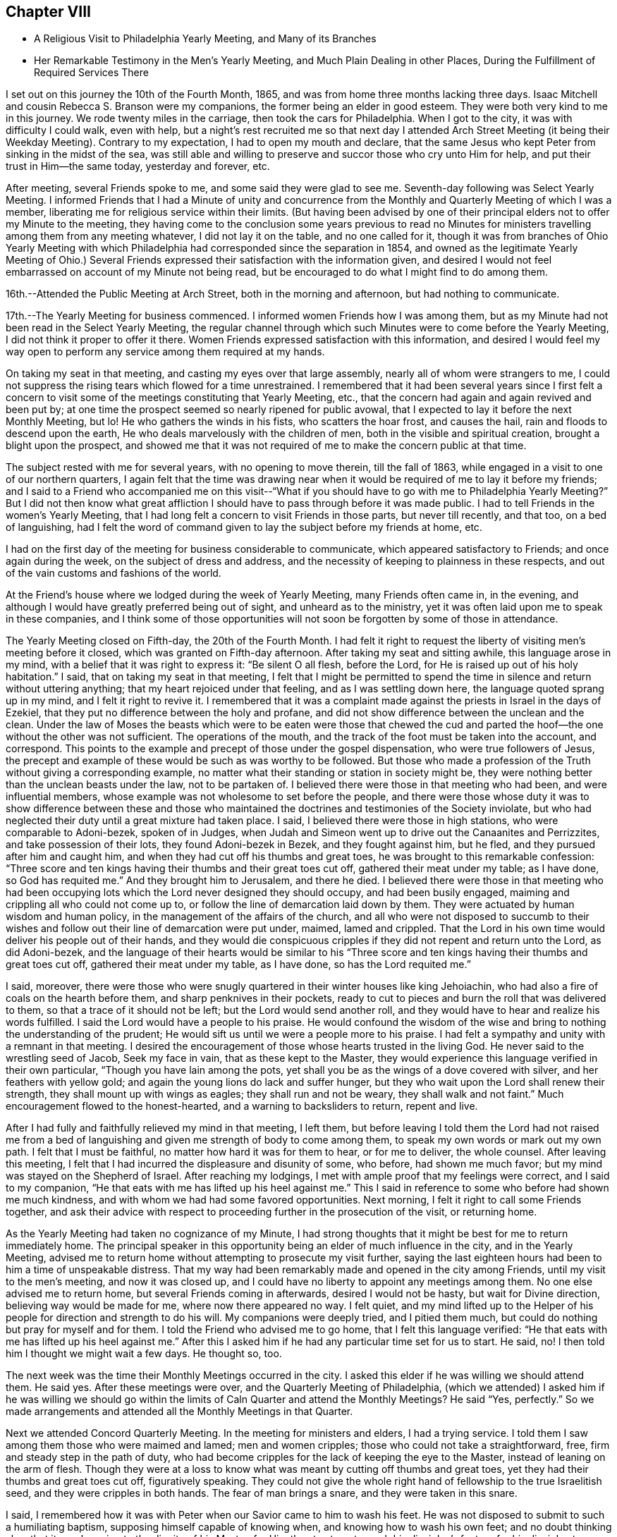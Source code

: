 == Chapter VIII

[.chapter-synopsis]
* A Religious Visit to Philadelphia Yearly Meeting, and Many of its Branches
* Her Remarkable Testimony in the Men`'s Yearly Meeting, and Much Plain Dealing in other Places, During the Fulfillment of Required Services There

I set out on this journey the 10th of the Fourth Month, 1865,
and was from home three months lacking three days.
Isaac Mitchell and cousin Rebecca S. Branson were my companions,
the former being an elder in good esteem.
They were both very kind to me in this journey.
We rode twenty miles in the carriage, then took the cars for Philadelphia.
When I got to the city, it was with difficulty I could walk, even with help,
but a night`'s rest recruited me so that next day I attended Arch Street
Meeting (it being their Weekday Meeting). Contrary to my expectation,
I had to open my mouth and declare,
that the same Jesus who kept Peter from sinking in the midst of the sea,
was still able and willing to preserve and succor those who cry unto Him for help,
and put their trust in Him--the same today, yesterday and forever, etc.

After meeting, several Friends spoke to me,
and some said they were glad to see me. Seventh-day following was Select Yearly Meeting.
I informed Friends that I had a Minute of unity and concurrence from
the Monthly and Quarterly Meeting of which I was a member,
liberating me for religious service within their limits.
(But having been advised by one of their principal
elders not to offer my Minute to the meeting,
they having come to the conclusion some years previous to read no Minutes
for ministers travelling among them from any meeting whatever,
I did not lay it on the table, and no one called for it,
though it was from branches of Ohio Yearly Meeting with which
Philadelphia had corresponded since the separation in 1854,
and owned as the legitimate Yearly Meeting of Ohio.) Several Friends
expressed their satisfaction with the information given,
and desired I would not feel embarrassed on account of my Minute not being read,
but be encouraged to do what I might find to do among them.

16th.--Attended the Public Meeting at Arch Street, both in the morning and afternoon,
but had nothing to communicate.

17th.--The Yearly Meeting for business commenced.
I informed women Friends how I was among them,
but as my Minute had not been read in the Select Yearly Meeting,
the regular channel through which such Minutes were to come before the Yearly Meeting,
I did not think it proper to offer it there.
Women Friends expressed satisfaction with this information,
and desired I would feel my way open to perform
any service among them required at my hands.

On taking my seat in that meeting, and casting my eyes over that large assembly,
nearly all of whom were strangers to me,
I could not suppress the rising tears which flowed for a time unrestrained.
I remembered that it had been several years since I first felt a concern to
visit some of the meetings constituting that Yearly Meeting,
etc., that the concern had again and again revived and been put by;
at one time the prospect seemed so nearly ripened for public avowal,
that I expected to lay it before the next Monthly Meeting, but lo!
He who gathers the winds in his fists, who scatters the hoar frost, and causes the hail,
rain and floods to descend upon the earth,
He who deals marvelously with the children of men,
both in the visible and spiritual creation, brought a blight upon the prospect,
and showed me that it was not required of me to make the concern public at that time.

The subject rested with me for several years, with no opening to move therein,
till the fall of 1863, while engaged in a visit to one of our northern quarters,
I again felt that the time was drawing near when it
would be required of me to lay it before my friends;
and I said to a Friend who accompanied me on this visit--"`What if you should have
to go with me to Philadelphia Yearly Meeting?`" But I did not then know what great
affliction I should have to pass through before it was made public.
I had to tell Friends in the women`'s Yearly Meeting,
that I had long felt a concern to visit Friends in those parts, but never till recently,
and that too, on a bed of languishing,
had I felt the word of command given to lay the subject before my friends at home, etc.

I had on the first day of the meeting for business considerable to communicate,
which appeared satisfactory to Friends; and once again during the week,
on the subject of dress and address,
and the necessity of keeping to plainness in these respects,
and out of the vain customs and fashions of the world.

At the Friend`'s house where we lodged during the week of Yearly Meeting,
many Friends often came in, in the evening,
and although I would have greatly preferred being out of sight,
and unheard as to the ministry,
yet it was often laid upon me to speak in these companies,
and I think some of those opportunities will not
soon be forgotten by some of those in attendance.

The Yearly Meeting closed on Fifth-day, the 20th of the Fourth Month.
I had felt it right to request the liberty of visiting men`'s meeting before it closed,
which was granted on Fifth-day afternoon.
After taking my seat and sitting awhile, this language arose in my mind,
with a belief that it was right to express it: "`Be silent O all flesh, before the Lord,
for He is raised up out of his holy habitation.`"
I said, that on taking my seat in that meeting,
I felt that I might be permitted to spend the time in
silence and return without uttering anything;
that my heart rejoiced under that feeling, and as I was settling down here,
the language quoted sprang up in my mind,
and I felt it right to revive it. I remembered that it was a
complaint made against the priests in Israel in the days of Ezekiel,
that they put no difference between the holy and profane,
and did not show difference between the unclean and the clean.
Under the law of Moses the beasts which were to be eaten were those that chewed the
cud and parted the hoof--the one without the other was not sufficient.
The operations of the mouth, and the track of the foot must be taken into the account,
and correspond.
This points to the example and precept of those under the gospel dispensation,
who were true followers of Jesus,
the precept and example of these would be such as was worthy to be followed.
But those who made a profession of the Truth without giving a corresponding example,
no matter what their standing or station in society might be,
they were nothing better than the unclean beasts under the law,
not to be partaken of. I believed there were those in that meeting who had been,
and were influential members, whose example was not wholesome to set before the people,
and there were those whose duty it was to show difference between these and
those who maintained the doctrines and testimonies of the Society inviolate,
but who had neglected their duty until a great mixture had taken place.
I said, I believed there were those in high stations, who were comparable to Adoni-bezek,
spoken of in Judges,
when Judah and Simeon went up to drive out the Canaanites and Perrizzites,
and take possession of their lots, they found Adoni-bezek in Bezek,
and they fought against him, but he fled, and they pursued after him and caught him,
and when they had cut off his thumbs and great toes,
he was brought to this remarkable confession:
"`Three score and ten kings having their thumbs and their great toes cut off,
gathered their meat under my table; as I have done,
so God has requited me.`" And they brought him to Jerusalem, and there he died.
I believed there were those in that meeting who had been occupying
lots which the Lord never designed they should occupy,
and had been busily engaged, maiming and crippling all who could not come up to,
or follow the line of demarcation laid down by them.
They were actuated by human wisdom and human policy,
in the management of the affairs of the church,
and all who were not disposed to succumb to their wishes and
follow out their line of demarcation were put under,
maimed, lamed and crippled.
That the Lord in his own time would deliver his people out of their hands,
and they would die conspicuous cripples if they did not repent and return unto the Lord,
as did Adoni-bezek,
and the language of their hearts would be similar to his "`Three
score and ten kings having their thumbs and great toes cut off,
gathered their meat under my table, as I have done, so has the Lord requited me.`"

I said, moreover,
there were those who were snugly quartered in their winter houses like king Jehoiachin,
who had also a fire of coals on the hearth before them,
and sharp penknives in their pockets,
ready to cut to pieces and burn the roll that was delivered to them,
so that a trace of it should not be left; but the Lord would send another roll,
and they would have to hear and realize his words fulfilled.
I said the Lord would have a people to his praise.
He would confound the wisdom of the wise and bring to
nothing the understanding of the prudent;
He would sift us until we were a people more to his praise.
I had felt a sympathy and unity with a remnant in that meeting.
I desired the encouragement of those whose hearts trusted in the living God.
He never said to the wrestling seed of Jacob, Seek my face in vain,
that as these kept to the Master,
they would experience this language verified in their own particular,
"`Though you have lain among the pots,
yet shall you be as the wings of a dove covered with silver,
and her feathers with yellow gold; and again the young lions do lack and suffer hunger,
but they who wait upon the Lord shall renew their strength,
they shall mount up with wings as eagles; they shall run and not be weary,
they shall walk and not faint.`"
Much encouragement flowed to the honest-hearted, and a warning to backsliders to return,
repent and live.

After I had fully and faithfully relieved my mind in that meeting, I left them,
but before leaving I told them the Lord had not raised me from a bed
of languishing and given me strength of body to come among them,
to speak my own words or mark out my own path.
I felt that I must be faithful, no matter how hard it was for them to hear,
or for me to deliver, the whole counsel.
After leaving this meeting,
I felt that I had incurred the displeasure and disunity of some, who before,
had shown me much favor; but my mind was stayed on the Shepherd of Israel.
After reaching my lodgings, I met with ample proof that my feelings were correct,
and I said to my companion, "`He that eats with me has lifted up his heel against me.`"
This I said in reference to some who before had shown me much kindness,
and with whom we had had some favored opportunities.
Next morning, I felt it right to call some Friends together,
and ask their advice with respect to proceeding further in the prosecution of the visit,
or returning home.

As the Yearly Meeting had taken no cognizance of my Minute,
I had strong thoughts that it might be best for me to return immediately home.
The principal speaker in this opportunity being an elder of much influence in the city,
and in the Yearly Meeting,
advised me to return home without attempting to prosecute my visit further,
saying the last eighteen hours had been to him a time of unspeakable distress.
That my way had been remarkably made and opened in the city among Friends,
until my visit to the men`'s meeting, and now it was closed up,
and I could have no liberty to appoint any meetings among them.
No one else advised me to return home, but several Friends coming in afterwards,
desired I would not be hasty, but wait for Divine direction,
believing way would be made for me, where now there appeared no way.
I felt quiet,
and my mind lifted up to the Helper of his
people for direction and strength to do his will.
My companions were deeply tried, and I pitied them much,
but could do nothing but pray for myself and for them.
I told the Friend who advised me to go home, that I felt this language verified:
"`He that eats with me has lifted up his heel against me.`" After
this I asked him if he had any particular time set for us to start.
He said, no!
I then told him I thought we might wait a few days.
He thought so, too.

The next week was the time their Monthly Meetings occurred in the city.
I asked this elder if he was willing we should attend them.
He said yes.
After these meetings were over, and the Quarterly Meeting of Philadelphia,
(which we attended) I asked him if he was willing we should go within the
limits of Caln Quarter and attend the Monthly Meetings? He said "`Yes,
perfectly.`"
So we made arrangements and attended all the Monthly Meetings in that Quarter.

Next we attended Concord Quarterly Meeting.
In the meeting for ministers and elders, I had a trying service.
I told them I saw among them those who were maimed and lamed; men and women cripples;
those who could not take a straightforward, free,
firm and steady step in the path of duty,
who had become cripples for the lack of keeping the eye to the Master,
instead of leaning on the arm of flesh.
Though they were at a loss to know what was meant by cutting off thumbs and great toes,
yet they had their thumbs and great toes cut off, figuratively speaking.
They could not give the whole right hand of fellowship to the true Israelitish seed,
and they were cripples in both hands.
The fear of man brings a snare, and they were taken in this snare.

I said, I remembered how it was with Peter when our Savior came to him to wash his feet.
He was not disposed to submit to such a humiliating baptism,
supposing himself capable of knowing when, and knowing how to wash his own feet;
and no doubt thinking also, that it was lowering to the dignity of his Master,
for Him thus to stoop to wash his disciples`'s feet,
or for his disciples to subject their Lord to this necessity.
But when he was told, "`If I wash you not,
you have no part with me,`" he was all submission.
After the washing was over, Jesus said unto them,
"`Do you know what I have done to you? You call me Master, and Lord; and you say well;
for so I am. If I, then, your Lord and Master, have washed your feet,
you also ought to wash one another`'s feet.`"
Jesus did not choose two or three of his disciples to wash the feet of the rest,
but they were to wash one another`'s feet.
The disciples of Christ will feel not only a willingness,
but a necessity of taking and receiving advice from his fellow disciples;
he will not feel himself too clean or too whole to be counseled,
or reproved even by the least babe in Christ.
"`He that receives whomsoever I send, receives me, and He that receives me,
receives Him that sent me.`" Male and female are all one in Christ Jesus.

After this meeting, a minister said to me, "`You have had a hard meeting,
but there is cause for your exercises and your remarks.
Oh, the bitter draughts my soul was made partaker of in many places,
so that I can say with David, "`Unless the Lord had been my help,
my soul had almost dwelt in silence.`"

Next day the Quarterly Meeting occurred.
It was a very large gathering.
Here, again I had close things to deliver, and hard to be uttered;
yet there was more openness than in the Select Meeting.
Where there is not a willingness to hear the Truth spoken,
it makes hard work for those to whom it is given to declare the whole counsel of God,
whether the people will hear or whether they will forbear.
I told them that some, no doubt, were desirous we should have a good meeting,
the language of whose hearts often was, Oh,
that we could have such precious heart tendering
opportunities as Friends had in the rise of the Society.
But we should remember that we are a backslidden people; the love of the world,
the wisdom, policy, riches, pleasures, pastimes, manners,
maxims and customs of the world, have gained ascendency and great place among us;
many were following those things with avidity,
which our worthy predecessors were led to renounce; and were trampling under foot,
or esteeming lightly those principles and testimonies for which,
and the support of which, our early Friends suffered persecution, imprisonment and death.
"`Will not the Lord judge for these things;
will not my soul be avenged on such a people or nation as this?`" The
judgments of the Lord are in the nation and in the Church,
and yet we are not humbled.
But this impressive, gracious and inviting language is still held out to us,
awaiting our acceptance: "`Return, you backsliding children,
and I will heal your backslidings.`"
And again: "`Bring all the tithes into the storehouse,
that there may be meat in mine house, and prove me now herewith, says the Lord of hosts,
if I will not open you the windows of heaven, and pour you out a blessing,
that there shall not be room enough to receive it.`"

I had to declare that it was my full belief there were
those in that meeting who occupied high stations,
to whom this language was applicable: "`Take away from me the noise of your songs;
for I will not hear the melody of your violin. But let judgment run down as waters,
and righteousness as a mighty stream.`"
That the leprosy had got into the head,
and was of such a nature as to require those affected therewith, to cover the upper lip,
and cry, Unclean! unclean.
The foregoing is only a small part of what I had to communicate in that meeting.

In the women`'s meeting I had a short testimony on the subject of dress,
recommending plainness and consistency in this respect.
After meeting, Elizabeth Scattergood, an elder, said to me,
I have good unity with your services in our meeting today,
and should have felt better satisfied if I had expressed it publicly, but, said she,
"`that is the way we get along;
in a crippled way`"--meaning for the lack of being faithful.
On the day following, we visited dear Hannah Gibbons, who was in her ninety-fifth year.
Truly it was a strengthening, encouraging visit to my mind.
She was lively and green in old age, remembered her visit to Ohio,
made in her eightieth year;
could recollect much that was said and done in our Yearly Meeting at that time.
One thing I think right to mention,
it being a time of great disturbance and commotion on account of the spread
of unsound doctrines,--the doctrines of Joseph John Gurney and his abettors,
and there being some Friends in attendance of Ohio Yearly Meeting at that time,
from the Smaller Body (so called) of New England.
The Clerks of the women`'s meeting seemed determined to close
the Yearly Meeting without transacting the business thereof,
being encouraged by those of their way of thinking.
When the Clerk was about to read the concluding Minute, Hannah Gibbons arose and said,
that although she could not hear what was before the meeting, she felt it right to say,
she desired Friends would be faithful,
and if the Clerks did conclude the meeting without transacting the business,
she hoped faithful Friends would keep their seats,
and attend to the business of the meeting.
This honest, timely remonstrance, put a stop to their proceeding to conclude the meeting,
and the regular business was transacted.
The Friends from New England were men.

Fifth Month 11th.--Attended the Select Quarterly Meeting of
ministers and elders for Caln Quarterly Meeting.
Towards the close of this meeting I had to warn Friends
to be aware of the Joabs--to remember Abner and Amasa,
how they lost their lives by his treacherous dealings.
"`Died Abner, as a fool dies? his hands were not bound nor his feet fettered.`"
Joab did not want any one to supersede him in the king`'s business,
and determined to put all out of the way, who should be appointed to go before him;
hence, with feigned pretences towards the one, and feigned love towards the other,
he slew both Abner and Amasa.
But his gray hairs were not permitted to go down to the grave in peace,
though he arrayed himself conspicuously on the side of king David,
yet the king gave a charge to his son and successor concerning Joab,
because of his treachery and wickedness.
And when Solomon commanded Benaiah to smite him, he took hold of the horns of the altar,
still desiring to be considered a true worshipper in the house of God; nevertheless,
he was smitten there, and there he died.

How similar to the conduct of Joab is the conduct of some in the present day,
who are professing to be on the King`'s side, and actuated by a zeal,
but not of or from the Lord; desirous of self-exaltation or promotion,
who would allure from the path of duty by feigned words and fair speeches,
those who are on the King`'s business; and when they have got them,
to turn aside from the highway of holiness, behold their dagger is felt,
the precious life is smitten,
and they have no more strength to run on the Lord`'s errands, or do the King`'s business.
Though these over-zealous pretenders to religion care
nothing for the spiritual lives of those they slay,
yet their aim is to make a great show of love and good will,
as if the health of the souls of their fellow creatures was their chief concern.
"`Are you in health my brother,`" said Joab to Amasa,
and took him by the beard to kiss him, and then slew him,
leaving him in the highway for all to gaze upon him.

12th.--Attended the Quarterly Meeting for business.
In the forepart thereof, I had a testimony to bear on the subject of forgiveness,
and felt easy and satisfied.
In the women`'s meeting I had to revive the language:
"`Because the daughters of Zion are haughty,
and walk with stretched-forth necks and shameless eyes, walking and mincing as they go,
and making a tinkling with their feet.
Therefore the Lord will smite with a scab the crown of the head of the daughters of Zion,
and the Lord will discover their secret parts.`"
I admonished those who were high and lifted up in pride,
to remember what had come upon many daughters in our land,
how they had been brought down from their height and reduced to poverty
within the past four years in consequence of the ravages of civil war,
and although we had in many places been basking as in the sunshine of prosperity,
while thousands and tens of thousands have been undergoing the keenest reverse;
yet we must remember the Lord is no respecter of persons,
and while we may not be obliged to drink the cup of affliction and
judgment in the same way that others have been partaking of;
the time will come,
that all who continue indulging in the vain gratification of a worldly spirit,
will experience the judgments of the Lord to come upon them, yes,
the time must and will come upon all such, wherein their secret parts,
or the secret of their hearts, will be discovered, and mourning,
lamentation and woe will be their portion.
The Lord will take away from the daughters of Zion the
bravery of their tinkling ornaments and their cauls,
and their round tires like the moon, etc.
(see Isaiah, chapter third.
As this language has been verified in the experience of many professing
Christians of latter time in a remarkable manner in our beloved country,
it should have a tendency to humble us as in dust and ashes before the Most High God,
lest the cup of his indignation be handed to us unmingled with
mercy and we have to drink the very dregs thereof.
But the inviting language is still held out: "`Return, you backsliding children,
and I will heal your backslidings.`"

13th.--Attended the funeral of Isaac Phillips,
an esteemed elder of Bradford Monthly and Particular Meeting.
At the house of the deceased, before the interment,
I expressed to the widow of this Friend, my belief that all was well with her husband,
and encouraged her to keep the faith and patience,
that she might follow him to his home in heaven.
After the corpse was laid in the tomb, Friends held a meeting, which was very large,
I had nothing to communicate; Samuel Cope and Phebe Roberts spoke therein.
The same evening we went to West Chester and lodged with Elizabeth,
widow of the late William Scattergood.
The latter was a minister in the Society who stood much
opposed to the modern innovations in doctrine and practice,
which have made their way in the Society.
Elizabeth is a worthy elder, and treated us with much kindness and motherly regard.

14th.--Attended West Chester Meeting (it being First-day). In this
meeting I found it right to revive the language of the Apostle Peter:
"`But the day of the Lord will come as a thief in the night;
in the which the heavens shall pass away with a great noise,
and the elements shall melt with fervent heat; the earth also,
and the works that are therein,
shall be burnt up. Seeing then that all these things shall be dissolved,
what manner of persons ought you to be in all holy conduct and godliness.
Looking for and hastening the coming of the day of God, wherein the heavens,
being on fire, shall be dissolved,
and the elements shall melt with fervent heat? Nevertheless we, according to his promise,
look for new heavens and a new earth, wherein dwells righteousness.`"
I said, does any one here suppose that the Apostle Peter had an allusion to a day,
in which this terraqueous globe on which we live should be destroyed
by fire? I cannot suppose that he had any such meaning.
The heavens and the earth here alluded to is no doubt the old fallen nature of man,
against which the fire of the Lord`'s jealousy is kindled,
and the people of the world before the flood,
having been striven with by the Spirit of the Lord to bring them out of that fallen,
degenerate condition, yet they persisting therein,
God gave them over to a rebrobate mind, and brought destruction upon them.
So all, in every age of the world,
who withstand the tender visitations of God`'s mercy to their souls,
and continue in sin and transgression until his mercy is withdrawn,
will experience the outpouring of his indignation upon them, without respect of persons.
For, by the same word, the heavens and the earth which now are,
the first and fallen nature is reserved in chains,
subject to the fiery ordeal and indignation of the Lord,
but those who submit to the baptism of the fire and Holy Ghost, until all the chaff,
tin and rebrobate silver is destroyed--until all the old nature is purged out,
these experience new heavens and a new earth; new desires, new affections,
all old things done away, and behold, all things become new, and all things of God.

By thus bearing the ministration of condemnation for sin and transgression
by knowing the Master to sit as a refiner and purifier of gold and silver,
and as a fuller with soap in the temple of the heart,
becoming as passive clay in the hands of the potter, we hasten the coming of that day,
wherein the heavens being on fire shall be dissolved,
and the elements of our old nature melt with fervent heat,
the earth also and the works thereof shall be destroyed.
Seeing we look for such things,
what manner of persons ought we to be in all holy conduct and godliness.

In the afternoon of this day my companions attended Westtown Meeting;
but I feeling no draft that way, stayed in the neighborhood of West Chester,
at the house of our kind young friends Joseph and Elizabeth Scattergood:
Joseph is a descendant of Thomas Scattergood,
that devoted servant and minister of the Lord.
At this house I was sick for two days, and was very kindly treated.

On Fourth-day following we went to London Grove,
in order to attend the Western Quarterly Meeting.

On Fifth-day attended the Select Quarterly Meeting, in which I was silent.
Next day the Quarterly Meeting for business; silent also in that; but a woman Friend,
from a neighboring Quarterly Meeting, was very lengthy, both in preaching and praying.
Towards the close of the women`'s meeting something arose on my mind to deliver,
but the same woman again arose and had considerable to say,
which put a stop to my communication before it commenced.
This same Friend being at another meeting which I attended,
again took up most of the time in preaching and praying;
also in the Yearly Meeting was several times quite lengthy in her communications,
particularly towards the close of that large assembly.
My spirit was grieved thereat, believing she was going quite beyond her gift,
if she had a gift, which I was not prepared to question, or deny;
but she being young in the ministry, my soul did mourn over her, and I felt willing,
should the Lord require me so to do, to speak to her privately on account thereof,
but no way opened for my relief.

I give this as a warning to others,
believing the good Master will keep those clear-sighted, careful and watchful,
who put their trust in Him--who keep a single eye to his glory,
and if at any time they through unwatchfulness step aside,
He will chasten them with his rod of correction, causing them,
when they warm themselves with sparks of their own kindling, to lie down in sorrow,
feeling uncomfortable for having transgressed his righteous law.
They will be induced, as their chief aim and object is to promote his glory,
to bear the rod of his correction, and profit thereby.
"`My greatest concern (says William Penn) is for public brethren.`"
Oh, that I myself may watch unto prayer, and that continually,
that this language may not apply unto me,
in regard to what I have said on the subject of the
ministry--"`Out of your own mouth will I judge you.`"

After this Quarterly Meeting was over I informed the Select members of that meeting,
that I felt a concern to attend the meetings belonging to that Quarter,
to which they readily assented,
also to appoint one meeting within their limits among those not in membership with us,
which was also united with.

Seventh-day, the 20th.--Morris Cope took us to London Britain,
to attend that meeting on First-day.
I had service therein, both in silent exercise and vocal communication,
and felt satisfied.
After a religious opportunity in the family where we lodged, we went to West Grove,
where a meeting had been appointed to be held the next day, which we attended.
In this, as in all the other meetings within the limits of this quarter,
I had close things to deliver.
A worldly spirit having got in,
and taken possession of the uppermost room in the temple of the hearts of many, yes,
most of our poor, scattered and peeled Society; and many seem not to know it;
but when close things are preached among them, it seems hard for some to bear,
particularly when the leprosy is in the head, as well as in the other parts of the body.
Oh, what a resisting there is of that kind of medicine most needed,
so that the language of my heart often was, both in and out of meeting,
"`My soul is exceeding sorrowful even unto death;`"
for I found to suffer with and for the Truth,
we must dwell very low, even in places where few in these days are willing to dwell,
and withal,
feeling my own weaknesses and insufficiency for
so great a work as that of preaching to others,
being a dwarf in religious experience compared with those who have
faithfully followed the footsteps of the flock of Christ`'s companions.
I was often brought very low in consideration of these things,
and yet I felt the necessity laid upon me to do my part even in these troublous times,
towards repairing the broken-down walls of our Jerusalem.

I was many times while engaged in this visit,
pressed as under the weight of hills and mountains.
But magnified and adored forever be his name,
who never left me to become a prey to the dragon, but when He had tried and proven me,
He did always show himself to be the same Almighty Helper,
who can and will deliver all those who put their trust in Him,
out of all their distresses.

The last meeting we attended within the limits of the Western Quarter,
was at Fallowfield--a very small meeting.
I was favored to relieve my mind in this meeting to the few present, and felt clear.
After meeting, we went to the house of a Friend belonging to that meeting.
On my way there my mind was greatly exercised,
so that I could scarcely refrain from exclaiming aloud--"`My soul is exceeding sorrowful,
even unto death.`"
The Friends where we were going being entire strangers to me,
I knew not why I should be thus exercised, but upon entering their house,
and even before entering their dwelling, the mystery began to be unfolded.
I found they were wealthy and lived in a style which showed plainly
they were not the self-denying followers of the meek and lowly Jesus,
as becomes our profession.
They treated us respectfully,
and while dinner was preparing I felt greatly exercised in spirit,
that the Lord would keep me faithful to his requirements,
permitting me neither to go beyond, nor lag behind my guide.

After dinner I requested the family collected, which was done;
two of the older children were from home.
All the wealth and grandeur which I saw there displayed felt to me as nothing, yes,
lighter than vanity;
and I could not feel easy without alluding to the birth-place of our Savior.
Surely it was in his power to have presented himself to the world in
that prepared body in which he came to do his Father`'s will,
in a very different situation than that of a stable and a manger.
The birth-place of the Son of God a stable!
He by whom all things were made, condescended to set us this example of humility.
He who could have commanded empires and kingdoms,
in whose sight all nations are as the drop of a bucket.
He is Lord of lords and King of kings.
He regards the heart.
He requires us to take his yoke upon us and learn of Him, who is meek and lowly in heart,
that we may find rest to our souls.
And He has declared that, "`Whoever shall be ashamed of me and of my words,
of him shall the Son of man be ashamed, when He shall come in his own glory,
and in his Father`'s, and of the holy angels.`"
We must be willing to bear the cross, if we would wear the crown of life everlasting.
I felt strengthened to declare the whole counsel to parents and children,
and after a short and fervent supplication on their behalf, my own,
and those who were with me, I felt clear of them, which was indeed a great favor.

Then visited the family of a brother-in-law of these Friends,
and was favored to relieve my mind there also; but did not see the father of this family,
he being sick.
We then left the town of Coatesville,
and on our way to Benjamin Maule`'s (the Friend who took us to Fallowfield),
we stopped and took tea with a widow, who with her daughter received us kindly.
After tea,
had a religious opportunity to our mutual comfort and consolation in a degree
sufficient to call forth this acknowledgment, "`Hitherto has the Lord helped us.`"

On our way we passed the house of Solomon Lukens,
who with some others in his neighborhood and elsewhere,
have recently left their respective meetings,
and set up others in which they profess they can worship the Father
of Spirits more in accordance with their own sense of duty,
than in the meetings they have left.
I felt a great weight upon my spirit as I passed this house, and have since thought,
if I had given up to call there at that time, I might have felt more easy;
but we passed by, I concluding if the matter rested with me, I would return,
but the time never came that I had an opportunity to do so.

Lodged at B. M`'s,
with a prospect of appointing a meeting at a little village called Unionville,
four or five miles from London Grove.
But on Seventh-day morning, the prospect closed up. I could not account for it,
but felt it safe to be still,
and told Friends I did not see my way clear to appoint that meeting.
On examining the time of holding the Quarterly Meetings, I found Burlington Quarter,
which I was expecting to attend, came two days earlier than we expected;
then I saw why my way closed up to appoint the meeting,
for we had to take the cars for Philadelphia that afternoon in
order to reach Burlington in time for the Quarterly Meeting--
our friend B. M. taking us to the station.
With him and his family we parted in the love of the gospel.
He has six daughters, all grown, and in the bloom of youth.
I thought them interesting young women.
His wife, and aged mother-in-law were also very kind,
and we parted in near affection with these dear Friends.

On First-day we attended the Meeting for the
Northern District in the morning and afternoon.
In forenoon, after Deborah Brooks (a young Friend) had spoken,
not a word of which I could hear, my mouth was opened to speak of silent worship,
and express my belief that those who worship the Father in spirit and in truth,
often find these meetings to be the most strengthening and encouraging of any other;
for the minister of the sanctuary and true tabernacle, who is the Lord Jesus Christ,
knows all our needs, and is acquainted with our several situations,
and where there is a looking unto Him in the way of his judgments,
bearing the baptism of the Holy Ghost and fire, He will cleanse the temple of the heart,
and come in and sup with us, and we with Him.
And He will at times and seasons break in among these thus waiting upon Him,
with this inviting language--"`Children come and dine`"--
that there will be left no doubt who it is,
knowing that it is the Lord himself,
thus inviting and feeding his disciples with the food He has prepared for them,
comforting and strengthening their hearts together, with his holy,
life-giving power and presence.
Instrumental ministry which is of his begetting and ordering, is not to be despised,
but appreciated according to its worth; that is as instrumental help,
and not to be withheld when He gives the command to speak, for He still, as in days past,
makes use of clay to anoint and open the blind eyes,
yet this is not to be compared to his own immediate
presence and inspeaking word nigh in the heart.
I said blessed be his name forever, and let all the world say amen.
Holy prophets of the Lord concerning the coming of the Son of God in the flesh,
but when He came, were the ones to mock, deride and scoff, and finally put Him to death.
We as a religious Society profess,
not only to believe He has come in the flesh and suffered for us,
the just for the unjust,
but we profess to believe according to his promise in his
second appearance--his spiritual appearance in the heart,
and that too as a reprover for sin and transgression,
as well as a Comforter to all those who follow Him.
A light enlightening our dark hearts, offering salvation unto all,
and to those who follow him He becomes the salvation of God to their souls,
but to those who turn from the light, with which He enlightens them,
and follow their own carnal wills and inclinations,
He will be the witness against them as in the parable of the sheep and the goats.
And although these may give a summary answer as represented in the parable,
pleading ignorance of having slighted the Lord of life and glory,
saying Lord (for they also called Lord), when did we see you hungry, or thirsty,
or a stranger, or naked, or sick, or in prison,
and did not minister unto you? Then shall He answer them, saying,
"`Verily I say unto you, inasmuch as you did it not to one of the least of these,
you did it not to me. And these shall go away into everlasting punishment:
but the righteous into life eternal.`"

After this meeting, several Friends spoke very kindly and affectionately to me,
expressing they were glad to see me there again,
and one minister said he was glad to hear my voice among them again.
In the afternoon,
I spoke of the children of Israel who were left in the land
after the generality of them had been carried to Babylon,
and how Ishmael got among them and slew Gedaliah and some of the rulers and chief men,
and the rest that were left determined to go into Egypt
where they might not have hunger of bread,
hear the alarm of war, nor see the sword;
but Jeremiah faithfully warned them against this step, but go they would and did,
and became greater idolaters than the nations around,
pouring out their meat offerings and drink offerings to the queen of heaven.
And the things they thought to escape came upon them.

The same evening, took tea at G. E`'s. Some Friends coming in,
I had an opportunity to lay some things before them, to the relief of my mind.
The Hicksite separation was adverted to. I told them that
Gurneyism was a more specious snare to lay waste Quakerism,
than ever Hicksism was.
Hicksism is open infidelity,
but Gurneyism is calculated to slide us off the foundation so
imperceptibly that we shall not know it. The first snare is
more easily detected and had not many advocates;
the last is working the downfall of the Society.
Thomas Shillitoe said,
if Friends allowed those doctrines to be circulated
(which they have it in their power to suppress),
the Society would go gradually down; and it is going down;
a mixed garment of wool and linen is spread over us, but we seem paralyzed,
and do not see and feel things as they really are.
I said, we are looking abroad at England, at the departures there,
but we are following close in their footsteps:
Gurneyites in principle being in our midst and no testimony against them;
ministers travelling among us of that description and no strength to touch them.
Will not the Lord judge for these things? I had a few
words in supplication and the opportunity ended,
to the relief of my mind, for I felt that the Lord owned this service at my hands,
and it found a place in the minds of some of those present.

Next day, went to Burlington, accompanied by Charles Williams, an elder in the city,
who showed us much kindness--the Lord reward him for it. Got to
Burlington in time to attend the Select Meeting at eleven o`'clock;
all strangers to me. The meeting was pretty much gathered when
we went in. I took my seat below the ministers`' gallery,
but the man Friend, an elder, at whose house we put up, invited me up;
I thought best to go. There were two communications,
one of considerable length from a woman, in the forepart of the meeting.

After the business of the meeting was through,
I felt that I should not be clear without reviving this language,
"`Take away from me the noise of your songs;
for I will not hear the melody of your stringed instruments.
But let judgment run down as waters, and righteousness as a mighty stream.`"
I told them I knew not the name of a minister in that meeting, but such were my feelings,
that I believed this language applicable to some present; with some more plain truths,
the fear of man was taken away, and my only desire was to serve the Lord.
Hence the slightings and smitings were comparatively easy to bear,
for I was often led to remember how it fared with the Son of God,
when in that prepared body in which He came to do his Father`'s will: He was reviled,
spit upon, and finally crucified for our sakes.

The Jews professed to believe in the prophecies of the holy prophets
of the Lord concerning the coming of the Son of God in the flesh,
but when He came, were the ones to mock, deride and scoff, and finally put Him to death.
We as a religious Society profess,
not only to believe He has come in the flesh and suffered for us,
the just for the unjust,
but we profess to believe according to his promise in his
second appearance his spiritual appearance in the heart,
and that too as a reprover for sin and transgression,
as well as a Comforter to all those who follow Him.
A light enlightening our dark hearts, offering salvation unto all,
and to those who follow him He becomes the salvation of God to their souls,
but to those who turn from the light, with which He enlightens them,
and follow their own carnal wills and inclinations,
He will be the witness against them as in the parable of the sheep and the goats.
And although these may give a summary answer as represented in the parable,
pleading ignorance of having slighted the Lord of life and glory,
saying Lord (for they also called Lord), when did we see you hungry, or thirsty,
or a stranger, or naked, or sick, or in prison,
and did not minister unto you? Then shall He answer them, saying,
"`Verily I say unto you, inasmuch as you did it not to one of the least of these,
you did it not to me. And these shall go away into everlasting punishment:
but the righteous into life eternal.`"

But how many are there among our highly professing Society, who,
instead of living up to our high and holy profession,
are mockers and scoffers (as really as were the Jews in the days of
his flesh) of the spiritual appearance of Christ in the heart.
Oh, says my soul, that there might be a turning unto the Lord,
while the day of mercy lasts, that we be not swept with the broom of destruction,
and be like the Jews, scattered to the four winds,
because of our rebellion against the light of the Lord.

In the Quarterly Meeting for business I had a
short testimony before the shutters were closed,
exhorting to prostration and humiliation before the Lord,
whose judgments are and have been in the land.
After the shutters were closed, I informed women`'s meeting,
that I was there with a Minute of unity and concurrence from
the Monthly and Quarterly Meeting of which I am a member,
branches of Ohio Yearly Meeting, that Philadelphia had been in correspondence with,
but as my Minute had not been read in the Yearly Meeting,
I thought it not right to offer it to Subordinate Meetings unless called for.
This information seemed satisfactory to all except one member,
and her daughter made quite a speech,
in which she asserted that Philadelphia had never corresponded
with the Yearly Meeting of which I was a member,
and threw out some very harsh and bitter words.
Some of her friends, however, were not prepared to join in with her railing,
and quieted her down.

Philadelphia has twice since the separation in 1854 addressed epistles to Ohio,
but it appears evident that in order to satisfy a class
in that Yearly Meeting who are Gurneyites,
and who never intend to own the legitimate Yearly Meeting of Ohio,
that correspondence was dropped.
May the Lord take the cause into his own hands, whose cause it is,
and plead with those who fear man more than the Creator.
I had considerable service for Truth in this meeting,
after which some Friends spoke very kindly to us,
and desired our company at their houses;
but we were not at liberty to tarry at that time.

Before leaving our place of lodging, I enquired of some elders present,
if they would be willing I should appoint some
meetings within the limits of that quarter,
provided I felt it right to return for that purpose.
They answered, they would have no objection, and one of them said,
he hoped if I felt like visiting their meetings, I would not neglect to do so,
or words to this import.
The evening after the close of this Quarterly Meeting we returned to Philadelphia,
in order to attend the Monthly Meetings composing Concord Quarter.

Fifth Month.--Went from Philadelphia to West Chester, and attended Birmingham Meeting,
held at that place.
In this meeting I had close, hard work,
believing there was a lack of faithfulness on the part of some of the heads
of the meeting in the support of our Christian principles and testimonies.
I had to compare them to a broken tooth, and a foot out of joint,
who were not only become unfit for service themselves,
but hindered others from a right performance of their respective offices.
This touched some of them to the quick, the smitings of whose spirits was hard to bear.
After the shutters were closed, I requested the liberty of visiting men`'s meeting,
which was readily agreed to. Therein I had to deal plainly
with those who had turned aside from the right path,
expressing my belief that the Lord would yet have a people to his praise,
repeating part of the declaration of Francis Howgill:
"`The sun shall leave its shining brightness, and cease to give light to the world;
and the moon shall be altogether darkness, and give no light unto the night;
the stars shall cease to know their office or place.
My covenant with day, night,
times and seasons shall sooner come to an end
than the covenant I have made with this people,
into which they are entered with me, shall be broken.`"
After this meeting, I had another precious interview with dear old Hannah Gibbons.

Sixth Month 1st.--Attended Goshen Monthly Meeting.
Had some service before the shutters were closed.
In the meeting my heart was enlarged, and my mouth opened in the love of the gospel,
to encourage a faithful endurance of the baptisms necessary for our
refinement and preparation for the work and service of the Lord;
believing there were those present who were designed to become as mothers in our Israel.
I had to revive the language, "`Neither let the eunuch say, Behold, I am a dry tree.
For thus says the Lord unto the eunuchs that keep my Sabbaths,
and choose the things that please me, and take hold of my covenant;
even unto them will I give in mine house and within my walls,
a place and a name better than of sons and daughters.`"
I said, it is good to feel our nothingness,
our entire inability to do the least good thing of ourselves, to be emptied,
so that we shall appear in our own natural view robbed and
spoiled--divested of all the natural beauty and comeliness,
lying prostrate before the Lord and apparently useless.
Then, when He tries and proves us until seven times pass over us,
we shall know in the Lord`'s own time and by the might of his power,
all old things done away and behold all things made new.
"`Then shall the lame man leap as a hart, and the tongue of the dumb sing:
for in the wilderness shall waters break out, and streams in the desert.
And the parched ground shall become a pool, and the thirsty land springs of water.`"
My heart was enlarged in the love and liberty of the gospel,
and I may say in demonstration of the spirit, to speak the truth among them,
greatly to the peace of my soul, and to the refreshment and encouragement of others.
Next day attended Concord Monthly Meeting.
The same evening rode to Birmingham to the house of our Friends,
Aaron and Susan Sharpless.

Next day, the 3rd of the month, rode to Wilmington,
and attended their meeting on the 4th, it being First-day.
I was engaged in this meeting in testimony and supplication,
to the relief and peace of my mind, and I believe, to the satisfaction of those visited.
My way was unexpectedly opened among them, and the Truth chained down opposing spirits.
Oh, how necessary for ministers to cast all their care and burdens on the Lord;
truly He does great things for them who serve and fear Him,
and this my soul knows right well.
After this meeting a Hicksite preacher by the name of Bancroft,
came to our lodgings to talk with us, and offer us some pamphlets,
which had been recently published by some of their members,
designing and desiring to bring about a re-union of Friends and Hicksites.
I told the man that they, the Hicksites,
must disown the doctrines of Elias Hicks before we could own them as Friends.
I had heard Elias Hicks preach, and had read his sermons, and considered him a deist.
That I heard Elias say in our meeting at Flushing, that if it were not for revelation,
we could not distinguish a man from a horse, or a horse from a tree.
I told him I had conversed with some of their members,
who said they were not in unity with the Hicksites,
but being queried and questioned with relative to the Son of God, the Lord Jesus Christ,
would not own Him to be anything more than a good man, as any other man might be;
also denying that there was any evil agent distinct from man as a tempter,
the devil--Satan--as termed in the Holy Scriptures.
I found I must come to points with this man,
showing the why and wherefore we could not own them,
till they renounced the deistical doctrines which caused the separation.
We parted on friendly terms, after a very free, and pretty full discourse on the subject.
Aaron Sharpless, the Friend who took us to Wilmington,
expressed his entire satisfaction with the interview.
Language and utterance were given me to clear myself of any compromise,
which seems to be the desire of the Hicksites to make with Friends, that is,
that all who profess to be Friends should meet together as one Society,
irrespective of the principles they may hold.
This will never do, for the Lord will not accept such a mixture.

From Wilmington we went back to Birmingham,
where we attended an appointed meeting on the 5th. In this meeting, as elsewhere,
I had close things to deliver to those who had forsaken the right path,
and those who were refusing to listen to the voice of instruction.
I said, the eleventh hour call does not always come late in life.
Peter Yarnall experienced the very last call of mercy in his youthful years,
and he was shown if he did not then yield, the day of his visitation would be over.
So it seemed to me some then present were very near their last visitation;
it was time for them to look around them,
and close in with the offers of mercy before it was too late.
The meeting ended in supplication to the Father of
mercies for the continuation of his pardoning grace.

Dined at David Garret`'s with a considerable number of Friends, young,
as well as those more advanced in years.
Soon after entering this house, my mind became very much exercised,
and some considerations took hold of my feelings, which I was not able to put from me,
without requesting a religious opportunity with all present, some being about to leave.
Soon after dinner, we accordingly sat down together.
I felt that I must neither turn to the right hand nor left.
I must not do anything to make my communication more agreeable and acceptable to
the natural mind than the Lord would have it to be. So it came before me to say,
"`Friends, if there are any here,
who undertake to keep fair sides with all the hickory Quakers they meet,
it will keep them busy, and besides,
they will be in danger of losing their spiritual life by such a course.
I said, the pathway of some is thickly strewed with temptations.
There is need of keeping the eye single to the Lord.
There are those who would draw us into their snare.
Gurneyism is in our midst; we had need to take heed.`"
This caution may be as needful for myself as any present,
yet I dared not withhold it. I had considerable to say in a close,
warning manner with respect to the situation of society.
I said, I had felt the smitings of some spirits which was harder to bear than open rebuke.
After this opportunity, I felt that I had incurred the displeasure, or disunity of some,
who before had shown me much kindness,
and I subsequently found I was not mistaken in my apprehensions.

Next day attended an appointed meeting at Concord,
it being the Third of the week and 6th of the month; on Fourth,
Fifth and Sixth-days of this week was at Middletown, Chester and Chichester Meetings.
On Seventh-day rode from Chichester to Whiteland, eighteen miles,
and put up with our friends, Isaac and Abigail Hall.
Attended their meeting on First-day, which was small,
and had some service to the relief of my mind.
In the afternoon of this day we visited some families.
The first was a Friend who had left Whiteland Meeting, and sits down at home alone;
alleging,
that Philadelphia Yearly Meeting has lost its standing as a Yearly Meeting of Friends,
and that he can have no fellowship with meetings subordinate thereto.
I cleared my mind towards him and his family, and left them with a sorrowful heart,
believing him to be under a mistake as to the thing required; while,
at the same time we are bound to admit that many
stumblings are by the leaders of that Yearly Meeting,
cast in the way, both of the honest, sincere seekers,
as well as those who are seeking occasion of stumbling.
I told this individual I believed he was mistaken,
and not following the path of duty in leaving his meeting.

Next we visited three aged Friends; had a religious opportunity with them,
and went to see George Malin, a Friend nearly ninety years old,
he being on his deathbed, and could neither see nor speak; though he appeared sensible.
I said to him that I trusted his sufferings would soon be over,
and was led to supplicate for his happy release, and for those in health around his bed,
that we might be prepared for the final summons.
After an opportunity with his nephew, who was left with a little family to care for,
I felt peaceful and easy to leave,
and returned to Isaac Hall`'s. A Friend and her husband
coming in, we had a silent sitting for a time together,
when something arose for communication, to which I yielded,
and felt peaceful and easy afterwards.

A song of praise did indeed fill my heart,
and I was encouraged to press onwards towards the mark for the
prize of the high calling of God in Christ Jesus.
The substance of my communication was this--that Mary Magdalene, and the other women,
that followed Jesus afar off, when He was taken to be crucified;
after his death still lingered around and near the sepulchre.
Jesus arose from the dead, showed himself first to Mary Magdalene,
out of whom He had cast seven devils,
bade her go and tell his disciples that He was risen from the dead--joyful news.
In this dark and cloudy day,
when Jesus is spiritually put to open shame--when the leadings and guidings
of his Spirit are neglected and slighted--when his true disciples have to
mourn and weep--when everything like comfort and consolation is withdrawn,
and the enemies of Truth are permitted to rejoice,
it is fitting we should keep the faith and patience of the saints.
It is necessary if we would experience our joy and consolation to abound in Christ Jesus,
to cleave to that little measure and manifestation of the Spirit still vouchsafed,
even in the most dark and gloomy hour: "`For the oppression of the poor,
for the sighing of the needy, now will I arise, says the Lord.`"
If these his disciples had not kept near Him--had not waited for the
consolations of his Spirit--had not mourned as true mourners,
do we believe they would have ever been permitted to
become living witnesses of his glorious resurrection,
or preachers thereof? Blessed be God!
He will not leave any comfortless who put their trust in Him.
He will more than compensate them for all their sorrow and grief on account
of the sad state of things in the Church and State as they cleave to Him;
though it may seem for a time, that the hour and power of darkness is so great,
that no hope is left; that things will change for the better.
Yet He who burst the bonds of death,
because it was not possible he should be held by them:
He is Lord of lords and King of kings;
He can and will do great and wonderful things for those who put their trust in Him.
Blessed, praised and magnified be his adorable name, says my soul,
forever and forever.

Second-day,
the 12th of the Month--I felt my mind drawn to visit the
families within the limits of Goshen Monthly Meeting,
who had recently withdrawn from their respective meetings,
and joined in fellowship with those who have elsewhere come to
the conclusion that Philadelphia and Ohio Yearly Meetings are
no longer bodies rightly claiming the name of Friends.
The first family we visited was that of R. E. He and
his wife and children appeared satisfied with the visit.
I laid before them the danger of setting up our
individual judgments respecting whole bodies of Friends;
that we ought to be able to give substantial reasons for so
manifestly disclaiming any unity therewith before leaving.
I had not been able to see the propriety of this step,
and believed it would lead farther and farther into the wilderness.
I exhorted them to reconsider their movements, to turn unto the Lord,
look for help from Him, and I believed they would see their mistake.
That it was for lack of abiding in the everlasting faith and patience of the saints,
that they had taken this step.
The mother of this family expressed her thankfulness for the visit,
and I was well satisfied in having performed it.

We next went to Jonathan Cope`'s, who did not incline to accept such a visit,
so we did not get out of the carriage.
From there to Aaron Garrett`'s; he also refused us admittance on the ground proposed,
that is, a religious visit, so we left them,
but felt satisfied that I had made the attempt.

Dined and lodged at the house of our friends Jacob and Phebe Roberts.
They seemed to bid us welcome with the whole heart.
Phebe is a minister, and Jacob an elder.
Oh, that the Lord may keep the little ones in the hollow of his holy hand,
from being betrayed by fair words and smooth speeches.

On the morning of the 13th, left the house of our kind friends Jacob and Phebe Roberts,
in order to attend the Quarterly Meeting of Haddonfield.
During the evening previous to leaving,
I had an interesting and satisfactory opportunity with this family.
My mind was drawn into living exercise for the dear children,
and my heart enlarged to speak many gospel truths in their hearing.
Phebe expressed her thankfulness for the visit,
and I believe she felt it as she expressed it. In the
afternoon went from Philadelphia to Moorestown,
N+++.+++ J.

On the 14th, attended the Select Quarterly Meeting held at Upper Evesham,
in which I had considerable to communicate,
but felt the spirit of opposition strong against me,
so that my service was indeed laborious,
but felt satisfied in having endeavored to relieve my mind faithfully among them.
I had to advert to and dwell somewhat upon the
necessity of becoming humbled before the Lord;
letting Him turn his hand upon us, then if He wash us, we will be willing to receive
counsel from the very least child, willing to take advice as well as give.

Oh, the self-righteous, self-exalted spirit that prevails in many ministers,
as well as elders, in our poor Society; not more in that place than in many others.
After meeting, dined with David Darnell and wife, who treated us very kindly.
Lodged with Mary Borton and daughters; the mother was in a declining state of health,
but very peaceful and resigned.

Next day, at Haddonfield Quarterly Meeting.
My mind was under great exercise in that large meeting;
bearing it until I felt it required of me to speak.
I arose, with these words--Oh, Haddonfield, Haddonfield,
the Lord has a controversy with you; the multitude of your chariots,
your horses and horsemen cannot save you when the Lord rises up to plead with you.
Then I said in substance,
that the day of the Lord must come upon all that is high and lifted up,
upon all the oaks of Bashan, upon all the cedars of Lebanon,
and upon all pleasant pictures, upon every one that is high and lifted up,
and he shall be brought low.
I had a short, impressive warning to deliver to them,
exhorting them to flee to the strong tower for safety,
to humble themselves before the Lord, that it might be well with them, etc.
After the shutters were closed,
I had an encouraging testimony for the sincere and upright-hearted,
in and under which my mind was strengthened and
encouraged with this language--"`Why do you say,
oh Jacob, and speak, oh Israel, my way is hid from the Lord,
and my judgment is passed over from my God? Have you not known, have you not heard,
that the everlasting God, the Lord, the Creator of the ends of the earth, faints not,
neither is weary? There is no searching of his understanding.
He gives power to the faint; and to them that have no might, He increases strength.
Even the youths shall faint and be weary, and the young men shall utterly fall.
But they that wait upon the Lord shall renew their strength;
they shall mount up with wings as eagles; they shall run and not be weary,
and they shall walk and not faint.`"

My heart was enlarged in the love of the gospel towards those
present who were pressed down under discouragement,
and they were encouraged to lift up their heads in hope.
I felt greatly relieved after this meeting and very peaceful in mind.
Many Friends spoke affectionately to us after meeting,
toward whom the salutation of gospel love was felt to flow without respect of persons.

Dined at Henry Roberts`', where many Friends came.
After dinner, had a religious opportunity with a large company.
I encouraged the weary and heavy laden, and fainthearted, to trust in the Lord.

Took tea at _______, but felt little like eating, or enjoying conversation of any kind,
believing I should not be permitted to leave that house peacefully without
requesting a religious opportunity with the family and those present,
of whom there was a considerable number.
I had a close warning to some present to set their
spiritual houses in order for the final reckoning.
Then felt clear to leave them, and returned to Moorestown,
and lodged with our kind friend Hannah Warrington,
where we made our home during our stay within the limits of that Quarterly Meeting.
Several Friends, mostly aged and infirm, unable to get out,
wished us to make them a visit; and I feeling it right to do so, on Sixth-day afternoon,
the 16th, we made several calls on the class mentioned.
Seventh-day was employed mostly in the same way,
and I thought rightly so. It was truly an interesting visit to me,
as I thought I saw the hand of the Lord in it, leading us from place to place,
and I think generally acceptable to the visited.

First-day, the 18th.--Went from Moorestown to Haddonfield, six miles,
to attend that meeting.
My mind was deeply exercised therein, but I was silent throughout.
A woman Friend from a neighboring Quarterly Meeting,
took up most of the time in preaching and praying.
It was a very trying meeting to me, believing the cause was hurt by this individual.

Dined at Josiah Evans`'. After a religious opportunity in this family,
went to Joseph Snowden`'s. He having decidedly opposed in their Quarterly Select Meeting,
the liberty I asked,
to visit by appointment (when not convenient to attend as they
came in course) the meetings belonging to Haddonfield Quarter,
and to appoint some among those not in membership with us. I told Joseph and his wife,
I had no object in coming to see them,
only to comply with a sense of duty impressed upon my mind.
Now, if they had any counsel for me, whatever it might be,
I was willing to hear it. I felt disposed to
take the advice of the elders at home and abroad,
and if they thought I ought to return home, they need not be afraid to tell me so;
I had always loved good order and discipline, and tried to adhere to it. Joseph replied,
that he had no advice to give, but to encourage me to attend to the pointings of Truth;
he did not wish me to return home.
I told him I had been endeavoring to follow the pointings of Truth,
and I believed that led me to ask permission of
the Select members of that Quarterly Meeting,
to visit the meetings within its limits to which he was strongly opposed.
He said,
if I had come the week before I could have attended all
the Monthly Meetings as they occurred.
I let him know that was not in the line of my duty;
and further told him if he could feel free for
me to go to the meetings as they came in course,
and had unity enough to encourage, or be willing I should do so,
I could see no real ground to object to the appointment of meetings.
I thought he felt himself in a narrow place,
but I put the burden fairly on his shoulders,
and after some religious communication to his son and daughter, I left them,
feeling thankful I had been helped to make that visit, and to be faithful while there.
Oh, how sweet and precious the Truth is as we follow it; how it leads into faithfulness,
meekness, and all that is lovely.
Returned to Moorestown that evening,
but not without apprehensions that I had better remained at Haddonfield a little longer.

Next morning, the 20th of Sixth Month,
after a religious opportunity with dear Hannah Warrington,
her brother-in-law and two nieces, we left Moorestown for Philadelphia.

On the 21st attended the Monthly Meeting for the Western District.
Truly it was a very laborious, trying service that fell to my lot.
It seemed as if everything was arrayed against me,
and suffering both before and after the shutters were closed, was my meat and my drink.
One woman Friend (and I think the only female elder there), showed us much kindness,
desiring my encouragement, said my service was hard among them,
but she believed called for.

My way now seemed hedged in on every side,
and I found patience and faith were necessary in no small degree,
in order to keep the right track.
I had been looking towards attending some meetings in the limits of Salem Quarter,
but the enemy was permitted to buffet me sore, and I was let down into the low dungeon.

Fifth-day 22nd.--Attended Arch Street Meeting, and was silent therein.
Went to Joseph Walton`'s in the afternoon and remained there till First-day,
not seeing anything to do, save making a visit to a young Friend,
who resided with her brother in the city.
There we had a free social visit, and also some communication on religious subjects.

First-day, attended Arch Street Meeting, and had some service therein, and felt satisfied.
Dined at Joseph S. Elkinton`'s and went with them to the
afternoon meeting for the Southern District,
but had nothing to communicate.
Lodged at Joseph Walton`'s. Believing it to be required of me
to visit the meetings in the limits of Salem Quarter,
we set out on Second-day afternoon the 26th, for Woodbury;
got there in the evening and lodged at Carlton Stokes`'. That night I was quite ill,
so that I slept but little,
and thought it not improbable that my remains might be laid there,
being threatened with a severe turn of the dysentery.
But my mind was kept so calm and quiet, that a song of praise filled my heart,
and I could desire nothing more than the Lord granted me at that time.

Next morning remained in bed until meeting time, then arose and went to meeting,
though scarcely able to walk.
It was their Monthly Meeting, and I could say I was glad I was there,
and others responded thereto.
After meeting, took the cars to Salem.
Were met by William Carpenter, who took us to his house,
where we were kindly treated by himself and wife.

Next day attended Salem Monthly Meeting, which was very small, it being harvest time,
and many absent.
I had some service in the way of the ministry,
but felt after meeting as if my work there was not done.
Dined at Martha Wistar`'s, and after resting awhile rode seventeen miles to Greenwich;
our kind Friend, William Carpenter, taking us in his conveyance.
Reached Clarkson Sheppard`'s about dark, and were truly thankful.
We were well cared for every way.
Hospitality without grudging or dissimulation, was shown us in no small measure.
Next day attended their Monthly Meeting, in which I had close service,
which has fallen to my lot very often in this visit,
so that very little pleasant bread has been my portion
in the various meetings which we have attended,
save as I have been led with the eye of faith to behold, that when this shaking is over,
when the Lord shall have melted and tried us,
he will beautify his sanctuary and make the place of his feet
glorious among this people as in the gathering of this society.
We made several family visits at Greenwich, and felt peace and satisfaction.
Returned to Salem on Sixth-day evening, our kind friend, Wilmon Bacon,
going with us. We were late in starting and were out after night,
there being as great a storm of rain as ever I was in; the night was extremely dark,
only when flashes of lightning enlightened the darkness,
but our Lord and Master brought us through without accident.
I regretted not stopping all night where we took tea, believing it was a miss,
but fearing the friend who was with us was in haste to return, it being harvest time,
I did not mention my feelings, and so went rather contrary to my best judgment.
I have always found the Master`'s intimations are to be preferred,
before all and everything else.

Attended Salem Meeting on First-day.
Great were the conflicts of my spirit, both before and after going into this meeting,
believing hard things would be required.
After sitting a considerable time under deep exercise, I arose with this query,
whether any did suppose they could stay at home in the middle
of the week and attend to their domestic concerns,
and come to meeting on First-day and go to sleep,
and thus offer acceptable sacrifice to God? And some
such were very critical too in their observations,
had nice ears, liked to hear eloquent sermons, when they heard preaching;
but I had a message for them in plain, simple language.
And then the Lord required me to take the shawl off my shoulders and tell them that
thus would the Lord strip them of the covering wherewith they were covered.
"`Woe unto him that covers himself with a covering, but not of my spirit says the Lord.`"
He is not to be mocked; none can wrest themselves out of his holy hands,
when once he shall arise to plead with them in judgment unmingled with mercy.
I exhorted those who were thus at ease, to make haste, arise,
and shake themselves from the dust of the earth before it is too late.
The Lord is still disposed to have mercy.
"`While you have the light, walk in the light, work while it is day,
for the night comes wherein no man can work.`"
When mercy and grace are withdrawn then we are left in darkness,
and have no more opportunity to work out our soul`'s salvation.
I spoke encouragingly to those who were striving lawfully for
the mastery over the corruptions of their fallen nature,
and over the temptations of the devil, believing there were such present.
The Lord did indeed weigh the mountains in scales, and the hills in a balance,
and give me that day to see and feel that there is nothing too hard for Him
to do. For my soul was bowed down as under the weight of mountains;
but you O Lord, did support me, I was as one pressed out of measure,
but your hand did take hold of me and kept me from sinking below hope.
Let none ever distrust the power of the Lord in the hour of great extremity.
"`Trust in the Lord, O my soul! yes, trust in the Lord,
for in the Lord Jehovah is everlasting strength.`"

I left this meeting quiet and easy in mind,
after which I called at the house of a member in Salem.
It was impressed upon my mind that it was required of me to ask the father and
mother of this family to sit down awhile in silence with us. I had been before
impressed that I was the subject of scorn and derision by the woman of this house,
which made it hard for me to give up to this requisition;
but the Lord made hard things easy, and bitter things sweet.
I felt that I must not turn to the right hand, nor to the left,
but obey the orders of the Captain of Salvation.
The request was acceded to,
and I soon found my mind impressed with an exhortation to deliver first to the father,
and then to the mother, to become concerned for themselves,
and not put off the work of repentance and amendment of life.
Time is uncertain,
the necessity very great to have our day`'s work going on in the day time,
and exhorted them to be concerned to train up their
family in the nurture and admonition of the Lord.
I then left them, feeling greatly relieved,
and very thankful that I had attended to this duty.
They bade me farewell respectfully,
and I had cause to believe were satisfied with the visit.
I afterwards learned that this woman,
on being queried with by her mother if she was not
going to Monthly Meeting the fourth day previous,
replied no; that she did not want to hear a ranter preach,
alluding to my prospect of being there, for as such I had been represented to her.
Then I saw that my feelings had been correct,
and that the Lord had laid it upon me to preach in their house,
not having heard anything of her remarks.
Truly my soul has dwelt among lions, but the Lord has stopped their mouths.
I had felt on entering that house when we first stopped in Salem,
that if any religious service was required of me there,
it would be like taking my life to give up thereto;
but the things that my soul refused have become my sorrowful meat.
Praise you the Lord, you who have known the bow of steel to be broken,
and the arms of your hands made strong by the hands of the mighty God of Jacob.
It is through good report and evil report, as deceivers and yet true,
that the tribulated servants of the Lord must pass along;
for if they have called the Master of the house Beelzebub,
what will they not say of them whom he has called and appointed to run on his errands.
After the opportunity above mentioned,
dined at Caspar Wistar`'s. Had some religious service in the family,
and felt easy and peaceful.
Caspar and his wife both expressed satisfaction with the visit.

Took tea at George Abbott`'s,
had a religious opportunity in the family to the relief and peace of my mind,
and to the satisfaction of the visited.
It has rarely happened in this visit that my
Master whom I desired I think above all things,
faithfully to serve, allowed me to leave a family without a religious opportunity,
though my natural inclination would gladly have been excused therefrom.
Lodged that night at Martha Wistar`'s, but had I been faithful when there before,
we need not have returned at this time;
I endeavored to clear my mind towards this family.

Seventh Month 3rd.--Left Salem with a peaceful mind, and took the boat for Philadelphia.
Had a pleasant and beautiful ride on the great Delaware; got to Nathan Kite`'s about noon.
My mind had been under exercise in regard to attending the
meetings belonging to Muncy and Exeter Monthly Meetings,
branches of Philadelphia Quarterly Meeting.
I found I must stand resigned to go, although the weather was very warm,
and everything as to the outward seemed to be against
it. I mentioned the subject to my companions,
and to Nathan and Hannah Kite.
My companions expressed a willingness to go,
but Nathan and Hannah did not encourage or discourage,
leaving the matter entirely with myself.
I took that opportunity to ask Nathan Kite if I had gone
counter to his advice since I had been among them.
I said, did you not say,
you were willing I should visit the Monthly Meetings in the city? He said, Yes.
When I asked,
Did you not say you were willing I should visit the
Monthly Meetings in the limits of Caln Quarter.
"`Yes, perfectly.`"
Now I do not want to go counter to the advice of the elders,
but as the subject of going to Muncy was left with me, I must be wholly resigned to go,
so we were about preparing to set out next morning.
But after my mind had become fully resigned,
and I was making no other calculation but to go, the scale began to turn,
and turn it did, until the pointings of the Master`'s finger were directly homewards.
Oh, the goodness of my Heavenly Father in this release,
but I did not mention my feelings to my companions till next morning.
Arising early, I let them know our way was clear towards home,
as soon as arrangements could be made for leaving the city.
Having several times during our tarriance in the city sought an
opportunity to be a little time in Elizabeth Pitfield`'s company,
she being confined at home through indisposition, and having failed,
I now sent her word we were about to return home, and if she wished to see us,
we would be willing to spend a little time in her company.
The time set by herself for the visit, was four o`'clock, the 4th of the month.
We accordingly went at the time,
found her sitting up and ready to receive us. I informed her
that I had heard she had expressed a wish to see us,
and now if she had anything for us, I, or we,
were willing to hear it. We sat awhile in solemn silence,
in which the Master gave us an unspeakable evidence, that his presence was near,
to my humbling admiration, and then Elizabeth was commissioned to break that silence,
and express her feelings, which I found were in unison with my own,
being bound to acknowledge that the presence of the Master was to be felt and witnessed,
giving life, peace and satisfaction in the opportunity;
reviving for my encouragement this language: "`Fear not, for I am with you;
be not dismayed, for I am your God.
I will strengthen you; yes, I will help you; yes,
I will uphold you with the right hand of my righteousness.`"
Before a word was spoken, this language ran through my mind,
feeling that we were permitted to realize it: "`Man did eat angels`' food.`"
We parted with Elizabeth in near affection,
and the language of Joseph ran through my mind, "`Does my Father yet live.`"
I found my dear aged friend alive in the Truth, and rejoicing to find those alive too,
whom she may have (by insinuations and deceptions on the part of others) supposed,
torn to pieces by a wild, ranting spirit, as some were accustomed to represent me.

Oh! the wonder-working power of the Almighty? Who can fathom it? Who can
stay the bottles of heaven? "`Who can bind the sweet influences of Pleiades,
or loose the bands of Orion?`" He has reserved the prerogative
in his own hands to take the wise in their own craftiness.
Oh, Philadelphia!
Philadelphia,
how has my spirit been made to partake in the midst of you of the cup of deep suffering!
How have the mountains of exercise pressed sore upon me!
How have the enemies of Truth ploughed upon my back and made long their furrows--
how did my God give me up to be trodden down as the mire of the streets,
when no arm save that of Omnipotence could have sustained me under the weight of
exercise and distress meted out to me since my lot was cast in you--you magnificent
and populous city--once the habitation of many worthy champions for the Truth;
now, alas! the residence of many under the name of Friends,
but not in the possession of the Truth "`as it is in Jesus.`"
Yet I believe there is a seed and remnant preserved.
Returned to Nathan Kite`'s and stayed till after tea.
Before leaving, I told Nathan, I had nothing to take back, or regret,
that I had said in their Yearly Meeting.
I said, moreover, we have had some favored opportunities together, and I trust,
there is still a feeling left in our hearts in which we can recommend one
another to the care and keeping of the Shepherd and Bishop of souls,
and bid each other farewell in the love of the gospel:
to which Nathan fully and freely assented; and we then shook hands and parted,
to meet perhaps, no more on earth.
At the same time Nathan said to me:
May you be comforted and strengthened when you get home.

There the Lord let me see his wonders in the deep;
there He kept my head above the waters, when the waves ran high and boisterous.
He showed me before I left my own habitation, that I must suffer those,
and there in that Golgotha his everlasting arms were underneath,
though nothing but the grain of living faith was vouchsafed, and felt to support,
and my heart has praised Him, that I was accounted worthy to suffer with the oppressed,
down-trodden seed: while the frost consumed by night and the draught by day.
Praise you the Lord.

Returned to Joseph Walton`'s, and spent the evening pleasantly with several Friends.
Next morning took leave of Joseph and his wife, their brothers, sisters and aged mother,
and left Philadelphia in the eight o`'clock train for home.
On my way this language was almost constantly in my mind:
"`With my staff I passed over this Jordan,
but now I am become two bands,`" having become united to a living remnant,
who felt as flesh of my flesh and bone of my bone; both among the aged,
the middle aged, and the dear youth,
whose prayers and good desires followed us homewards as the kindred of Joseph.
On my way home, where we lodged the last night, a young woman was playing on the piano.
I went to her and thus accosted her:
"`Will you receive the word of exhortation from
a stranger?`" She immediately stopped playing.
Then I laid before her the necessity of spending her
time in the fear of the Lord and to his honor and glory.
The tears came in her eyes, and we parted friendly.
Oh, the cross it is and has been thus to address others,
but my peace is concerned therein and I dared not withhold.
Went on my way rejoicing, but not without trembling for my own safety.
Our friends at home rejoiced to see us, and we them.
